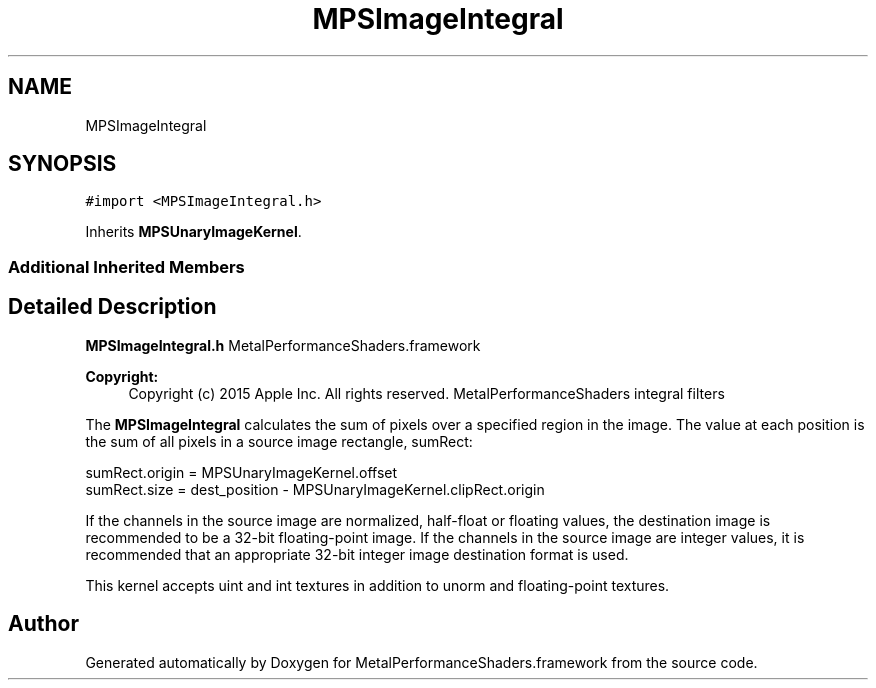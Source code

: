 .TH "MPSImageIntegral" 3 "Thu Feb 8 2018" "Version MetalPerformanceShaders-100" "MetalPerformanceShaders.framework" \" -*- nroff -*-
.ad l
.nh
.SH NAME
MPSImageIntegral
.SH SYNOPSIS
.br
.PP
.PP
\fC#import <MPSImageIntegral\&.h>\fP
.PP
Inherits \fBMPSUnaryImageKernel\fP\&.
.SS "Additional Inherited Members"
.SH "Detailed Description"
.PP 
\fBMPSImageIntegral\&.h\fP  MetalPerformanceShaders\&.framework
.PP
\fBCopyright:\fP
.RS 4
Copyright (c) 2015 Apple Inc\&. All rights reserved\&.  MetalPerformanceShaders integral filters
.RE
.PP
The \fBMPSImageIntegral\fP calculates the sum of pixels over a specified region in the image\&. The value at each position is the sum of all pixels in a source image rectangle, sumRect: 
.PP
.nf
sumRect.origin = MPSUnaryImageKernel.offset
sumRect.size = dest_position - MPSUnaryImageKernel.clipRect.origin

.fi
.PP
.PP
If the channels in the source image are normalized, half-float or floating values, the destination image is recommended to be a 32-bit floating-point image\&. If the channels in the source image are integer values, it is recommended that an appropriate 32-bit integer image destination format is used\&.
.PP
This kernel accepts uint and int textures in addition to unorm and floating-point textures\&. 

.SH "Author"
.PP 
Generated automatically by Doxygen for MetalPerformanceShaders\&.framework from the source code\&.
